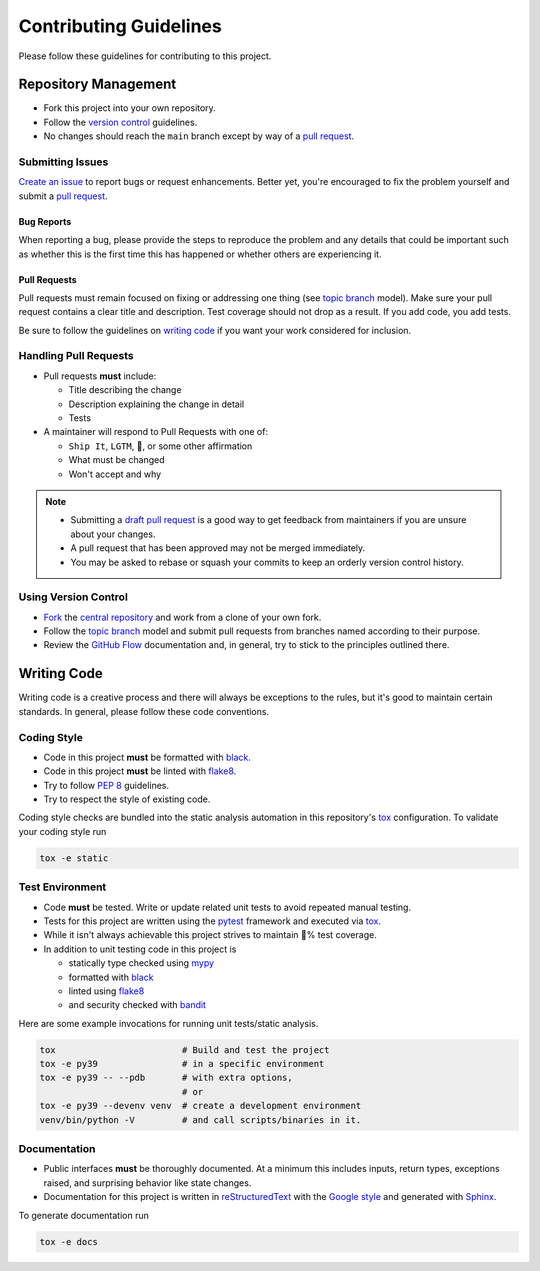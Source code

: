 Contributing Guidelines
=======================

Please follow these guidelines for contributing to this project.

Repository Management
---------------------

- Fork this project into your own repository.
- Follow the `version control`_ guidelines.
- No changes should reach the ``main`` branch except by way of a
  `pull request`_.

Submitting Issues
~~~~~~~~~~~~~~~~~

`Create an issue`_ to report bugs or request enhancements. Better yet, you're
encouraged to fix the problem yourself and submit a `pull request`_.

Bug Reports
+++++++++++

When reporting a bug, please provide the steps to reproduce the problem and any
details that could be important such as whether this is the first time this has
happened or whether others are experiencing it.

Pull Requests
+++++++++++++

Pull requests must remain focused on fixing or addressing one thing (see
`topic branch`_ model). Make sure your pull request contains a clear title and
description. Test coverage should not drop as a result. If you add code, you
add tests.

Be sure to follow the guidelines on `writing code`_ if you want your work
considered for inclusion.

Handling Pull Requests
~~~~~~~~~~~~~~~~~~~~~~

- Pull requests **must** include:

  - Title describing the change
  - Description explaining the change in detail
  - Tests

- A maintainer will respond to Pull Requests with one of:

  - ``Ship It``, ``LGTM``, 🚢, or some other affirmation
  - What must be changed
  - Won't accept and why

.. note::
   - Submitting a `draft pull request`_ is a good way to get feedback from
     maintainers if you are unsure about your changes.
   - A pull request that has been approved may not be merged immediately.
   - You may be asked to rebase or squash your commits to keep an orderly version
     control history.

.. _version control:

Using Version Control
~~~~~~~~~~~~~~~~~~~~~

- `Fork`_ the `central repository`_ and work from a clone of your own fork.
- Follow the `topic branch`_ model and submit pull requests from branches named
  according to their purpose.
- Review the `GitHub Flow`_ documentation and, in general, try to stick to the
  principles outlined there.

.. _writing code:

Writing Code
------------

Writing code is a creative process and there will always be exceptions to the
rules, but it's good to maintain certain standards. In general, please follow
these code conventions.

Coding Style
~~~~~~~~~~~~

- Code in this project **must** be formatted with `black`_.
- Code in this project **must** be linted with `flake8`_.
- Try to follow :pep:`8` guidelines.
- Try to respect the style of existing code.

Coding style checks are bundled into the static analysis automation in this
repository's `tox`_ configuration. To validate your coding style run

.. code-block:: sh

   tox -e static

Test Environment
~~~~~~~~~~~~~~~~

- Code **must** be tested. Write or update related unit tests to avoid repeated
  manual testing.
- Tests for this project are written using the `pytest`_ framework and executed
  via `tox`_.
- While it isn't always achievable this project strives to maintain 💯% test
  coverage.
- In addition to unit testing code in this project is

  - statically type checked using `mypy`_
  - formatted with `black`_
  - linted using `flake8`_
  - and security checked with `bandit`_

Here are some example invocations for running unit tests/static analysis.

.. code-block:: sh

   tox                        # Build and test the project
   tox -e py39                # in a specific environment
   tox -e py39 -- --pdb       # with extra options,
                              # or
   tox -e py39 --devenv venv  # create a development environment
   venv/bin/python -V         # and call scripts/binaries in it.

Documentation
~~~~~~~~~~~~~

- Public interfaces **must** be thoroughly documented. At a minimum this
  includes inputs, return types, exceptions raised, and surprising behavior
  like state changes.
- Documentation for this project is written in `reStructuredText`_ with the
  `Google style`_ and generated with `Sphinx`_.
  
To generate documentation run

.. code-block:: sh

    tox -e docs


.. _Create an issue: https://help.github.com/articles/creating-an-issue
.. _pull request: https://help.github.com/articles/using-pull-requests/
.. _draft pull request: https://help.github.com/en/github/collaborating-with-issues-and-pull-requests/about-pull-requests#draft-pull-requests
.. _topic branch: https://git-scm.com/book/en/v2/Git-Branching-Branching-Workflows#Topic-Branches
.. _Fork: https://help.github.com/articles/fork-a-repo/
.. _central repository: https://github.com/reillysiemens/ipython-style-gruvbox/
.. _GitHub Flow: https://guides.github.com/introduction/flow/
.. _pytest: https://docs.pytest.org/en/latest/
.. _tox: https://tox.readthedocs.io/en/latest/
.. _mypy: http://www.mypy-lang.org/
.. _black: https://black.readthedocs.io/en/stable/
.. _flake8: https://flake8.pycqa.org/en/latest/
.. _bandit: https://bandit.readthedocs.io/en/latest/
.. _reStructuredText: http://www.sphinx-doc.org/en/master/usage/restructuredtext/basics.html
.. _Google style: https://www.sphinx-doc.org/en/master/usage/extensions/napoleon.html
.. _Sphinx: http://www.sphinx-doc.org/en/master/index.html
